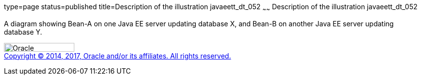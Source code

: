 type=page
status=published
title=Description of the illustration javaeett_dt_052
~~~~~~
Description of the illustration javaeett_dt_052
===============================================

A diagram showing Bean-A on one Java EE server updating database X, and
Bean-B on another Java EE server updating database Y.

image:../img/oracle.gif[Oracle,width=144,height=18] +
link:../cpyr.html[Copyright © 2014,
2017, Oracle and/or its affiliates. All rights reserved.]
